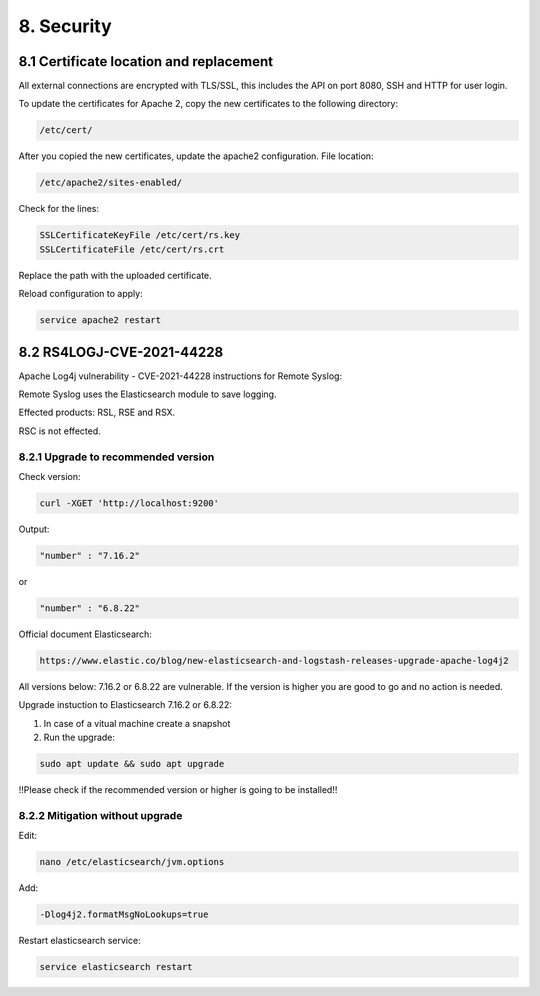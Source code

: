 8. Security
===========

.. _security:

8.1 Certificate location and replacement
----------------------------------------

All external connections are encrypted with TLS/SSL, this includes the API on port 8080, SSH and HTTP for user login. 

To update the certificates for Apache 2, copy the new certificates to the following directory:

.. code-block:: console

   /etc/cert/

After you copied the new certificates, update the apache2 configuration. File location:

.. code-block:: console

   /etc/apache2/sites-enabled/

Check for the lines:

.. code-block:: console

    SSLCertificateKeyFile /etc/cert/rs.key
    SSLCertificateFile /etc/cert/rs.crt

Replace the path with the uploaded certificate.

Reload configuration to apply:

.. code-block:: console

   service apache2 restart

8.2 RS4LOGJ-CVE-2021-44228
--------------------------

Apache Log4j vulnerability - CVE-2021-44228 instructions for Remote Syslog:

Remote Syslog uses the Elasticsearch module to save logging.

Effected products: RSL, RSE and RSX.

RSC is not effected.

8.2.1 Upgrade to recommended version
^^^^^^^^^^^^^^^^^^^^^^^^^^^^^^^^^^^^

Check version:

.. code-block:: console

   curl -XGET 'http://localhost:9200'

Output:

.. code-block:: console

   "number" : "7.16.2"

or 

.. code-block:: console

   "number" : "6.8.22"

Official document Elasticsearch: 

.. code-block:: console

   https://www.elastic.co/blog/new-elasticsearch-and-logstash-releases-upgrade-apache-log4j2

All versions below: 7.16.2 or 6.8.22 are vulnerable. If the version is higher you are good to go and no action is needed.

Upgrade instuction to Elasticsearch 7.16.2 or 6.8.22:

1) In case of a vitual machine create a snapshot

2) Run the upgrade:

.. code-block:: console

   sudo apt update && sudo apt upgrade

!!Please check if the recommended version or higher is going to be installed!!

8.2.2 Mitigation without upgrade
^^^^^^^^^^^^^^^^^^^^^^^^^^^^^^^^

Edit:

.. code-block:: console

   nano /etc/elasticsearch/jvm.options

Add: 

.. code-block:: console

   -Dlog4j2.formatMsgNoLookups=true

Restart elasticsearch service:

.. code-block:: console

   service elasticsearch restart